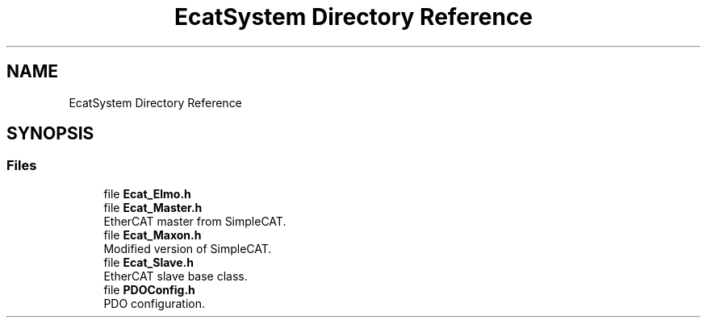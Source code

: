 .TH "EcatSystem Directory Reference" 3 "Thu Dec 12 2019" "Version 1.0.0" "Dual Arm Ver.1" \" -*- nroff -*-
.ad l
.nh
.SH NAME
EcatSystem Directory Reference
.SH SYNOPSIS
.br
.PP
.SS "Files"

.in +1c
.ti -1c
.RI "file \fBEcat_Elmo\&.h\fP"
.br
.ti -1c
.RI "file \fBEcat_Master\&.h\fP"
.br
.RI "EtherCAT master from SimpleCAT\&. "
.ti -1c
.RI "file \fBEcat_Maxon\&.h\fP"
.br
.RI "Modified version of SimpleCAT\&. "
.ti -1c
.RI "file \fBEcat_Slave\&.h\fP"
.br
.RI "EtherCAT slave base class\&. "
.ti -1c
.RI "file \fBPDOConfig\&.h\fP"
.br
.RI "PDO configuration\&. "
.in -1c
